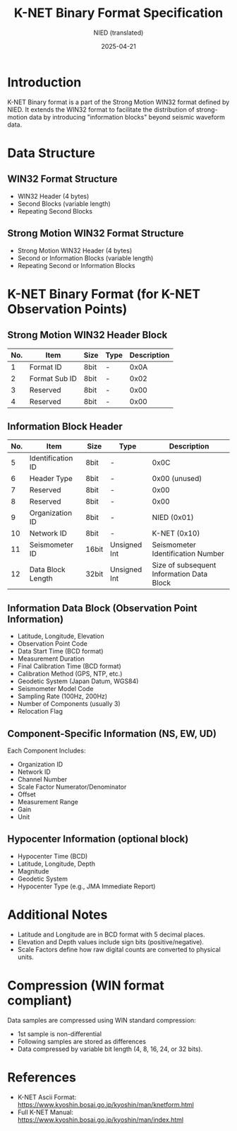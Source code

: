 #+title: K-NET Binary Format Specification
#+author: NIED (translated)
#+date: 2025-04-21
#+options: toc:nil

* Introduction
K-NET Binary format is a part of the Strong Motion WIN32 format defined by NIED.
It extends the WIN32 format to facilitate the distribution of strong-motion data by introducing "information blocks" beyond seismic waveform data.

* Data Structure
** WIN32 Format Structure
- WIN32 Header (4 bytes)
- Second Blocks (variable length)
- Repeating Second Blocks

** Strong Motion WIN32 Format Structure
- Strong Motion WIN32 Header (4 bytes)
- Second or Information Blocks (variable length)
- Repeating Second or Information Blocks

* K-NET Binary Format (for K-NET Observation Points)

** Strong Motion WIN32 Header Block
| No. | Item          | Size | Type | Description |
|-----+---------------+------+------+-------------|
|   1 | Format ID     | 8bit | -    |        0x0A |
|   2 | Format Sub ID | 8bit | -    |        0x02 |
|   3 | Reserved      | 8bit | -    |        0x00 |
|   4 | Reserved      | 8bit | -    |        0x00 |

** Information Block Header
| No. | Item              | Size  | Type         | Description                               |
|-----+-------------------+-------+--------------+-------------------------------------------|
|   5 | Identification ID | 8bit  | -            | 0x0C                                      |
|   6 | Header Type       | 8bit  | -            | 0x00 (unused)                             |
|   7 | Reserved          | 8bit  | -            | 0x00                                      |
|   8 | Reserved          | 8bit  | -            | 0x00                                      |
|   9 | Organization ID   | 8bit  | -            | NIED (0x01)                               |
|  10 | Network ID        | 8bit  | -            | K-NET (0x10)                              |
|  11 | Seismometer ID    | 16bit | Unsigned Int | Seismometer Identification Number         |
|  12 | Data Block Length | 32bit | Unsigned Int | Size of subsequent Information Data Block |

** Information Data Block (Observation Point Information)
- Latitude, Longitude, Elevation
- Observation Point Code
- Data Start Time (BCD format)
- Measurement Duration
- Final Calibration Time (BCD format)
- Calibration Method (GPS, NTP, etc.)
- Geodetic System (Japan Datum, WGS84)
- Seismometer Model Code
- Sampling Rate (100Hz, 200Hz)
- Number of Components (usually 3)
- Relocation Flag

** Component-Specific Information (NS, EW, UD)
Each Component Includes:
- Organization ID
- Network ID
- Channel Number
- Scale Factor Numerator/Denominator
- Offset
- Measurement Range
- Gain
- Unit

** Hypocenter Information (optional block)
- Hypocenter Time (BCD)
- Latitude, Longitude, Depth
- Magnitude
- Geodetic System
- Hypocenter Type (e.g., JMA Immediate Report)

* Additional Notes
- Latitude and Longitude are in BCD format with 5 decimal places.
- Elevation and Depth values include sign bits (positive/negative).
- Scale Factors define how raw digital counts are converted to physical units.

* Compression (WIN format compliant)
Data samples are compressed using WIN standard compression:
- 1st sample is non-differential
- Following samples are stored as differences
- Data compressed by variable bit length (4, 8, 16, 24, or 32 bits).

* References
- K-NET Ascii Format: [[https://www.kyoshin.bosai.go.jp/kyoshin/man/knetform.html]]
- Full K-NET Manual: [[https://www.kyoshin.bosai.go.jp/kyoshin/man/index.html]]
